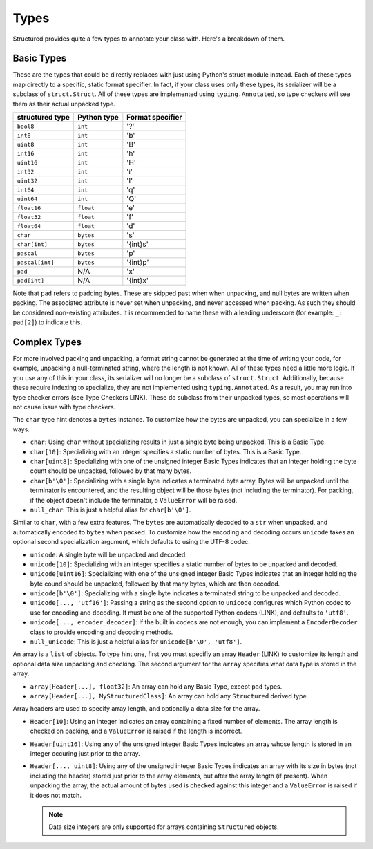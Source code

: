 Types
========

Structured provides quite a few types to annotate your class with.  Here's a
breakdown of them.


Basic Types
-----------
These are the types that could be directly replaces with just using Python's
struct module instead.  Each of these types map directly to a specific, static
format specifier.  In fact, if your class uses only these types, its serializer
will be a subclass of ``struct.Struct``.  All of these types are implemented
using ``typing.Annotated``, so type checkers will see them as their actual
unpacked type.

=============== =========== ================
structured type Python type Format specifier
=============== =========== ================
``bool8``       ``int``     '?'
``int8``        ``int``     'b'
``uint8``       ``int``     'B'
``int16``       ``int``     'h'
``uint16``      ``int``     'H'
``int32``       ``int``     'i'
``uint32``      ``int``     'I'
``int64``       ``int``     'q'
``uint64``      ``int``     'Q'
``float16``     ``float``   'e'
``float32``     ``float``   'f'
``float64``     ``float``   'd'
``char``        ``bytes``   's'
``char[int]``   ``bytes``   '{int}s'
``pascal``      ``bytes``   'p'
``pascal[int]`` ``bytes``   '{int}p'
``pad``         N/A         'x'
``pad[int]``    N/A         '{int}x'
=============== =========== ================

Note that ``pad`` refers to padding bytes.  These are skipped past when
when unpacking, and null bytes are written when packing.  The associated
attribute is never set when unpacking, and never accessed when packing. As such
they should be considered non-existing attributes.  It is recommended to name
these with a leading underscore (for example: ``_: pad[2]``) to indicate this.


Complex Types
-------------
For more involved packing and unpacking, a format string cannot be generated at
the time of writing your code, for example, unpacking a null-terminated string,
where the length is not known.  All of these types need a little more logic.
If you use any of this in your class, its serializer will no longer be a
subclass of ``struct.Struct``.  Additionally, because these require indexing to
specialize, they are not implemented using ``typing.Annotated``.  As a result,
you may run into type checker errors (see Type Checkers LINK).  These do
subclass from their unpacked types, so most operations will not cause issue with
type checkers.

.. class:: char

    The ``char`` type hint denotes a ``bytes`` instance.  To customize how the
    bytes are unpacked, you can specialize in a few ways.

    - ``char``: Using ``char`` without specializing results in just a single
      byte being unpacked.  This is a Basic Type.
    - ``char[10]``: Specializing with an integer specifies a static number of
      bytes.  This is a Basic Type.
    - ``char[uint8]``: Specializing with one of the unsigned integer Basic Types
      indicates that an integer holding the byte count should be unpacked,
      followed by that many bytes.
    - ``char[b'\0']``: Specializing with a single byte indicates a terminated
      byte array.  Bytes will be unpacked until the terminator is encountered,
      and the resulting object will be those bytes (not including the terminator).
      For packing, if the object doesn't include the terminator, a ``ValueError``
      will be raised.
    - ``null_char``: This is just a helpful alias for ``char[b'\0']``.

.. class:: unicode

    Similar to ``char``, with a few extra features.  The ``bytes`` are
    automatically decoded to a ``str`` when unpacked, and automatically encoded
    to ``bytes`` when packed.  To customize how the encoding and decoding occurs
    ``unicode`` takes an optional second specialization argument, which defaults
    to using the UTF-8 codec.

    - ``unicode``: A single byte will be unpacked and decoded.
    - ``unicode[10]``: Specializing with an integer specifies a static number of
      bytes to be unpacked and decoded.
    - ``unicode[uint16]``: Specializing with one of the unsigned integer Basic
      Types indicates that an integer holding the byte cound should be unpacked,
      followed by that many bytes, which are then decoded.
    - ``unicode[b'\0']``: Specializing with a single byte indicates a terminated
      string to be unpacked and decoded.
    - ``unicode[..., 'utf16']``: Passing a string as the second option to
      ``unicode`` configures which Python codec to use for encoding and
      decoding.  It must be one of the supported Python codecs (LINK), and
      defaults to ``'utf8'``.
    - ``unicode[..., encoder_decoder]``: If the built in codecs are not enough,
      you can implement a ``EncoderDecoder`` class to provide encoding and
      decoding methods.
    - ``null_unicode``: This is just a helpful alias for
      ``unicode[b'\0', 'utf8']``.

.. class:: array

    An array is a ``list`` of objects.  To type hint one, first you must
    specifiy an array ``Header`` (LINK) to customize its length and optional
    data size unpacking and checking.  The second argument for the ``array``
    specifies what data type is stored in the array.

    - ``array[Header[...], float32]``: An array can hold any Basic Type, except
      ``pad`` types.
    - ``array[Header[...], MyStructuredClass]``: An array can hold any
      ``Structured`` derived type.

.. class:: Header

    Array headers are used to specify array length, and optionally a data size
    for the array.

    - ``Header[10]``: Using an integer indicates an array containing a fixed
      number of elements.  The array length is checked on packing, and a
      ``ValueError`` is raised if the length is incorrect.
    - ``Header[uint16]``: Using any of the unsigned integer Basic Types
      indicates an array whose length is stored in an integer occuring just
      prior to the array.
    - ``Header[..., uint8]``: Using any of the unsigned integer Basic Types
      indicates an array with its size in bytes (not including the header)
      stored just prior to the array elements, but after the array length (if
      present).  When unpacking the array, the actual amount of bytes used is
      checked against this integer and a ``ValueError`` is raised if it does not
      match.

      .. note::
        Data size integers are only supported for arrays containing
        ``Structured`` objects.


